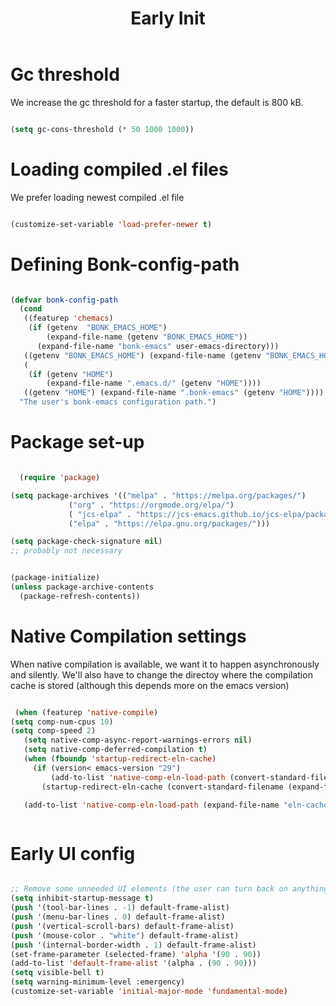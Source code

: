 #+title: Early Init
#+OPTIONS: toc:t
#+PROPERTY: header-args:emacs-lisp :tangle ./../early-init.el :mkdirp yes

* Gc threshold
We increase the gc threshold for a faster startup, the default is 800 kB.

#+begin_src emacs-lisp

  (setq gc-cons-threshold (* 50 1000 1000))

#+end_src


* Loading compiled .el files

We prefer loading newest compiled .el file

#+begin_src emacs-lisp

(customize-set-variable 'load-prefer-newer t)

#+end_src

#+RESULTS:
: t

* Defining Bonk-config-path
#+begin_src emacs-lisp

  (defvar bonk-config-path
	(cond
	 ((featurep 'chemacs)
	  (if (getenv  "BONK_EMACS_HOME")
		  (expand-file-name (getenv "BONK_EMACS_HOME"))
		(expand-file-name "bonk-emacs" user-emacs-directory)))
	 ((getenv "BONK_EMACS_HOME") (expand-file-name (getenv "BONK_EMACS_HOME")))
	 (
	  (if (getenv "HOME")
		  (expand-file-name ".emacs.d/" (getenv "HOME"))))
	 ((getenv "HOME") (expand-file-name ".bonk-emacs" (getenv "HOME"))))
	"The user's bonk-emacs configuration path.")
#+end_src

#+RESULTS:
: bonk-config-path

* Package set-up

#+begin_src emacs-lisp

	(require 'package)

  (setq package-archives '(("melpa" . "https://melpa.org/packages/")
			   ("org" . "https://orgmode.org/elpa/")
			   ( "jcs-elpa" . "https://jcs-emacs.github.io/jcs-elpa/packages/")
			   ("elpa" . "https://elpa.gnu.org/packages/")))

  (setq package-check-signature nil) 
  ;; probably not necessary


  (package-initialize)
  (unless package-archive-contents
	(package-refresh-contents))
#+end_src

#+RESULTS:


* Native Compilation settings

When native compilation is available, we want it to happen asynchronously and silently.
We'll also have to change the directoy where the compilation cache is stored (although this
depends more on the emacs version)

#+begin_src emacs-lisp

   (when (featurep 'native-compile)
  (setq comp-num-cpus 10)
  (setq comp-speed 2)
	 (setq native-comp-async-report-warnings-errors nil)
	 (setq native-comp-deferred-compilation t)
	 (when (fboundp 'startup-redirect-eln-cache)
	   (if (version< emacs-version "29")
		   (add-to-list 'native-comp-eln-load-path (convert-standard-filename (expand-file-name "var/eln-cache/" user-emacs-directory)))
		 (startup-redirect-eln-cache (convert-standard-filename (expand-file-name "var/eln-cache/" user-emacs-directory)))))

	 (add-to-list 'native-comp-eln-load-path (expand-file-name "eln-cache/" user-emacs-directory)))


#+end_src

#+RESULTS:
| /home/mopeps/.cache/emacs/eln-cache/ | /home/mopeps/.emacs-modularized/eln-cache/ | /home/mopeps/.emacs.d/eln-cache/ | /gnu/store/kyx4d16j956pi70pr90a9iiahkdm5zwn-emacs-pgtk-native-comp-28.1.90-224.03fe258/lib/emacs/28.1.90/native-lisp/ |


* Early UI config

#+begin_src emacs-lisp

  ;; Remove some unneeded UI elements (the user can turn back on anything they wish)
  (setq inhibit-startup-message t)
  (push '(tool-bar-lines . -1) default-frame-alist)
  (push '(menu-bar-lines . 0) default-frame-alist)
  (push '(vertical-scroll-bars) default-frame-alist)
  (push '(mouse-color . "white") default-frame-alist)
  (push '(internal-border-width . 1) default-frame-alist)
  (set-frame-parameter (selected-frame) 'alpha '(90 . 90))
  (add-to-list 'default-frame-alist '(alpha . (90 . 90)))
  (setq visible-bell t)
  (setq warning-minimum-level :emergency)
  (customize-set-variable 'initial-major-mode 'fundamental-mode)

#+end_src

#+RESULTS:
: fundamental-mode
